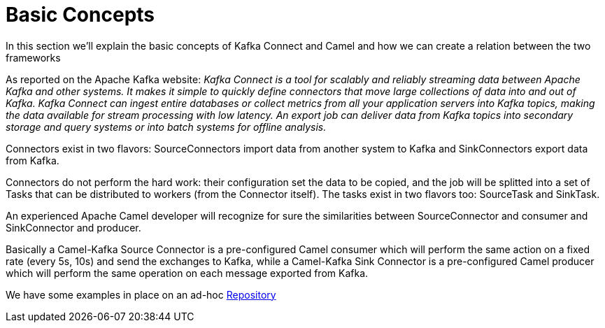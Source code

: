 [[BasicConcepts-BasicConcepts]]
= Basic Concepts

In this section we'll explain the basic concepts of Kafka Connect and Camel and how we can create a relation between the two frameworks

As reported on the Apache Kafka website: _Kafka Connect is a tool for scalably and reliably streaming data between Apache Kafka and other systems. It makes it simple to quickly define connectors that move large collections of data into and out of Kafka. Kafka Connect can ingest entire databases or collect metrics from all your application servers into Kafka topics, making the data available for stream processing with low latency. An export job can deliver data from Kafka topics into secondary storage and query systems or into batch systems for offline analysis._

Connectors exist in two flavors: SourceConnectors import data from another system to Kafka and SinkConnectors export data from Kafka.

Connectors do not perform the hard work: their configuration set the data to be copied, and the job will be splitted into a set of Tasks that can be distributed to workers (from the Connector itself). The tasks exist in two flavors too: SourceTask and SinkTask.

An experienced Apache Camel developer will recognize for sure the similarities between SourceConnector and consumer and SinkConnector and producer.

Basically a Camel-Kafka Source Connector is a pre-configured Camel consumer which will perform the same action on a fixed rate (every 5s, 10s) and send the exchanges to Kafka, while a Camel-Kafka Sink Connector is a pre-configured Camel producer which will perform the same operation on each message exported from Kafka.

We have some examples in place on an ad-hoc https://github.com/apache/camel-kafka-connector-examples[Repository] 


